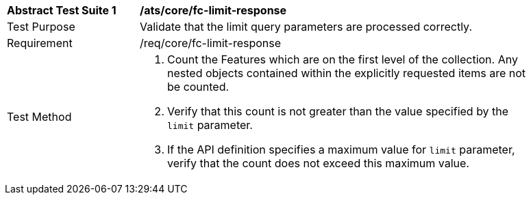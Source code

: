 [[ats_core_fc-limit-response]]
[width="90%",cols="2,6a"]
|===
^|*Abstract Test Suite {counter:ats-id}* |*/ats/core/fc-limit-response* 
^|Test Purpose |Validate that the limit query parameters are processed correctly.
^|Requirement |/req/core/fc-limit-response
^|Test Method |. Count the Features which are on the first level of the collection. Any nested objects contained within the explicitly requested items  are not be counted.
. Verify that this count is not greater than the value specified by the `limit` parameter. 
. If the API definition specifies a maximum value for `limit` parameter, verify that the count does not exceed this maximum value.
|===
